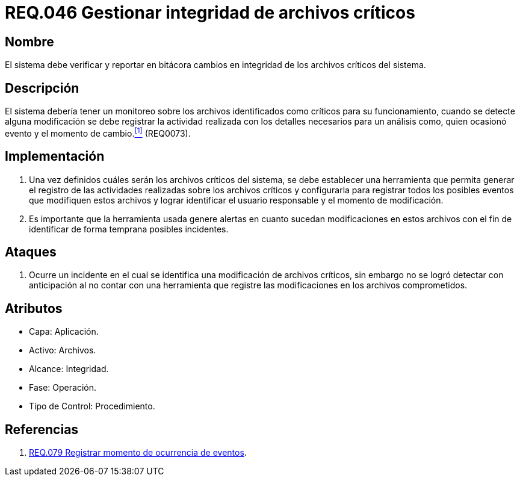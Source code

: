 :slug: rules/046/
:category: rules
:description: En el presente documento se detallan los requerimientos de seguridad relacionados a la gestión de archivos dentro de la organización. Por lo tanto, en este requerimiento se recomienda que el sistema gestione por medio de bitácoras la integridad de los archivos.
:keywords: Sistema, Bitácora, Archivo, Integridad, Seguridad, Requerimiento.
:rules: yes

= REQ.046 Gestionar integridad de archivos críticos

== Nombre

El sistema debe verificar y reportar en bitácora
cambios en integridad de los archivos críticos del sistema.

== Descripción

El sistema debería tener un monitoreo
sobre los archivos identificados como críticos para su funcionamiento,
cuando se detecte alguna modificación
se debe registrar la actividad realizada
con los detalles necesarios para un análisis
como, quien ocasionó evento y el momento de cambio.<<r1,^[1]^>> (REQ0073).

== Implementación

. Una vez definidos cuáles serán los archivos críticos del sistema,
se debe establecer una herramienta
que permita generar el registro de las actividades realizadas
sobre los archivos críticos
y configurarla para registrar todos los posibles eventos
que modifiquen estos archivos
y lograr identificar el usuario responsable
y el momento de modificación.

. Es importante que la herramienta usada
genere alertas en cuanto sucedan modificaciones en estos archivos
con el fin de identificar de forma temprana posibles incidentes.

== Ataques

. Ocurre un incidente en el cual
se identifica una modificación de archivos críticos,
sin embargo no se logró detectar con anticipación
al no contar con una herramienta
que registre las modificaciones
en los archivos comprometidos.

== Atributos

* Capa: Aplicación.
* Activo: Archivos.
* Alcance: Integridad.
* Fase: Operación.
* Tipo de Control: Procedimiento.

== Referencias

. [[r1]] link:../079/[REQ.079 Registrar momento de ocurrencia de eventos].
